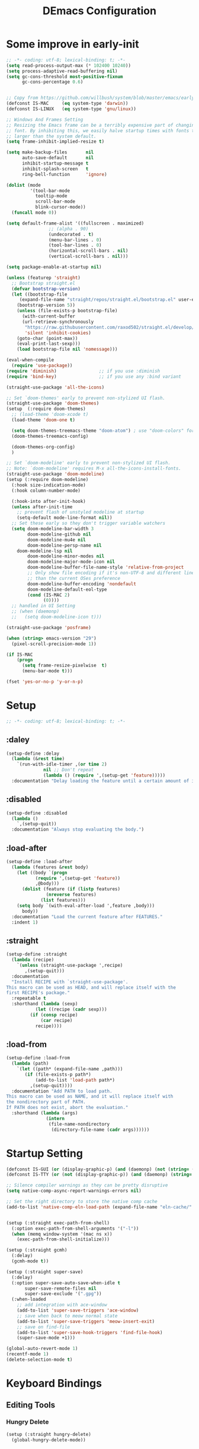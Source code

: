 #+TITLE: DEmacs Configuration
#+PROPERTY: header-args:emacs-lisp :tangle ~/.emacs.d/init.el :mkdirp yes

* Some improve in early-init
#+begin_src emacs-lisp :tangle ~/.emacs.d/early-init.el
;; -*- coding: utf-8; lexical-binding: t; -*-
(setq read-process-output-max (* 102400 10240))
(setq process-adaptive-read-buffering nil)
(setq gc-cons-threshold most-positive-fixnum
      gc-cons-percentage 0.6)


;; Copy from https://github.com/willbush/system/blob/master/emacs/early-init.el
(defconst IS-MAC     (eq system-type 'darwin))
(defconst IS-LINUX   (eq system-type 'gnu/linux))

;; Windows And Frames Setting
;; Resizing the Emacs frame can be a terribly expensive part of changing the
;; font. By inhibiting this, we easily halve startup times with fonts that are
;; larger than the system default.
(setq frame-inhibit-implied-resize t)

(setq make-backup-files       nil
      auto-save-default       nil
      inhibit-startup-message t
      inhibit-splash-screen   t
      ring-bell-function      'ignore)

(dolist (mode
         '(tool-bar-mode
           tooltip-mode
           scroll-bar-mode
           blink-cursor-mode))
  (funcall mode 0))

(setq default-frame-alist '((fullscreen . maximized)
			    ;; (alpha . 90)
			    (undecorated . t)
			    (menu-bar-lines . 0)
			    (tool-bar-lines . 0)
			    (horizontal-scroll-bars . nil)
			    (vertical-scroll-bars . nil)))

(setq package-enable-at-startup nil)

(unless (featurep 'straight)
  ;; Bootstrap straight.el
  (defvar bootstrap-version)
  (let ((bootstrap-file
	 (expand-file-name "straight/repos/straight.el/bootstrap.el" user-emacs-directory))
	(bootstrap-version 5))
    (unless (file-exists-p bootstrap-file)
      (with-current-buffer
	  (url-retrieve-synchronously
	   "https://raw.githubusercontent.com/raxod502/straight.el/develop/install.el"
	   'silent 'inhibit-cookies)
	(goto-char (point-max))
	(eval-print-last-sexp)))
    (load bootstrap-file nil 'nomessage)))

(eval-when-compile
  (require 'use-package))
(require 'diminish)                ;; if you use :diminish
(require 'bind-key)                ;; if you use any :bind variant

(straight-use-package 'all-the-icons)

;; Set `doom-themes' early to prevent non-stylized UI flash.
(straight-use-package 'doom-themes)
(setup  (:require doom-themes)
  ;; (load-theme 'doom-xcode t)
  (load-theme 'doom-one t)

  (setq doom-themes-treemacs-theme "doom-atom") ; use "doom-colors" for less minimal icon theme
  (doom-themes-treemacs-config)

  (doom-themes-org-config)
  )

;; Set `doom-modeline' early to prevent non-stylized UI flash.
;; Note: `doom-modeline' requires M-x all-the-icons-install-fonts.
(straight-use-package 'doom-modeline)
(setup (:require doom-modeline)
  (:hook size-indication-mode)
  (:hook column-number-mode)

  (:hook-into after-init-hook)
  (unless after-init-time
    ;; prevent flash of unstyled modeline at startup
    (setq-default mode-line-format nil))
  ;; Set these early so they don't trigger variable watchers
  (setq doom-modeline-bar-width 3
        doom-modeline-github nil
        doom-modeline-mu4e nil
        doom-modeline-persp-name nil
	doom-modeline-lsp nil
        doom-modeline-minor-modes nil
        doom-modeline-major-mode-icon nil
        doom-modeline-buffer-file-name-style 'relative-from-project
        ;; Only show file encoding if it's non-UTF-8 and different line endings
        ;; than the current OSes preference
        doom-modeline-buffer-encoding 'nondefault
        doom-modeline-default-eol-type
        (cond (IS-MAC 2)
              (0))))
  ;; handled in UI Setting
  ;; (when (daemonp)
  ;;   (setq doom-modeline-icon t)))

(straight-use-package 'posframe)

(when (string> emacs-version "29")
  (pixel-scroll-precision-mode 1))

(if IS-MAC
    (progn
      (setq frame-resize-pixelwise  t)
      (menu-bar-mode t)))

(fset 'yes-or-no-p 'y-or-n-p)

#+end_src
* Setup
#+begin_src emacs-lisp
;; -*- coding: utf-8; lexical-binding: t; -*-
#+end_src
** :daley
#+begin_src emacs-lisp
(setup-define :delay
  (lambda (&rest time)
    `(run-with-idle-timer ,(or time 2)
			  nil ;; Don't repeat
			  (lambda () (require ',(setup-get 'feature)))))
  :documentation "Delay loading the feature until a certain amount of idle time has passed.")  
#+end_src

** :disabled
#+begin_src emacs-lisp
(setup-define :disabled
  (lambda ()
    `,(setup-quit))
  :documentation "Always stop evaluating the body.")
#+end_src

** :load-after
#+begin_src emacs-lisp
(setup-define :load-after
  (lambda (features &rest body)
    (let ((body `(progn
		   (require ',(setup-get 'feature))
		   ,@body)))
      (dolist (feature (if (listp features)
			   (nreverse features)
			 (list features)))
	(setq body `(with-eval-after-load ',feature ,body)))
      body))
  :documentation "Load the current feature after FEATURES."
  :indent 1)
#+end_src

** :straight
#+begin_src emacs-lisp
(setup-define :straight
  (lambda (recipe)
    `(unless (straight-use-package ',recipe)
       ,(setup-quit)))
  :documentation
  "Install RECIPE with `straight-use-package'.
This macro can be used as HEAD, and will replace itself with the
first RECIPE's package."
  :repeatable t
  :shorthand (lambda (sexp)
	       (let ((recipe (cadr sexp)))
		 (if (consp recipe)
		     (car recipe)
		   recipe))))
#+end_src

** :load-from
#+begin_src emacs-lisp
(setup-define :load-from
  (lambda (path)
    `(let ((path* (expand-file-name ,path)))
       (if (file-exists-p path*)
           (add-to-list 'load-path path*)
         ,(setup-quit))))
  :documentation "Add PATH to load path.
This macro can be used as NAME, and it will replace itself with
the nondirectory part of PATH.
If PATH does not exist, abort the evaluation."
  :shorthand (lambda (args)
               (intern
                (file-name-nondirectory
                 (directory-file-name (cadr args))))))
#+end_src
* Startup Setting 
#+begin_src emacs-lisp
(defconst IS-GUI (or (display-graphic-p) (and (daemonp) (not (string= (daemonp) "tty")))))
(defconst IS-TTY (or (not (display-graphic-p)) (and (daemonp) (string= (daemonp) "tty"))))

;; Silence compiler warnings as they can be pretty disruptive
(setq native-comp-async-report-warnings-errors nil)

;; Set the right directory to store the native comp cache
(add-to-list 'native-comp-eln-load-path (expand-file-name "eln-cache/" user-emacs-directory))


(setup (:straight exec-path-from-shell)
  (:option exec-path-from-shell-arguments '("-l"))
  (when (memq window-system '(mac ns x))
    (exec-path-from-shell-initialize)))

(setup (:straight gcmh)
  (:delay)
  (gcmh-mode t))

(setup (:straight super-save)
  (:delay)
  (:option super-save-auto-save-when-idle t
	   super-save-remote-files nil
	   super-save-exclude '(".gpg"))
  (:when-loaded
    ;; add integration with ace-window
    (add-to-list 'super-save-triggers 'ace-window)
    ;; save when back to meow normal state
    (add-to-list 'super-save-triggers 'meow-insert-exit)
    ;; save on find-file
    (add-to-list 'super-save-hook-triggers 'find-file-hook)
    (super-save-mode +1)))

(global-auto-revert-mode 1)
(recentf-mode 1)
(delete-selection-mode t)
#+end_src
* Keyboard Bindings
** Editing Tools
*** Hungry Delete
#+begin_src emacs-lisp
(setup (:straight hungry-delete)
  (global-hungry-delete-mode))
#+end_src
*** Undo
#+begin_src emacs-lisp
(setup (:straight undo-fu))
(setup (:straight undo-fu-session)
  (global-undo-fu-session-mode))

(setup (:straight vundo))
#+end_src
*** Avy
#+begin_src emacs-lisp
(setup (:straight avy)
  (:option  avy-timeout-seconds 0.3))
#+end_src
*** Evil-nerd-commenter
#+begin_src emacs-lisp
(setup (:straight evil-nerd-commenter)
  (:global "M-;" evilnc-comment-or-uncomment-lines))
#+end_src
*** Spelling Checking
#+begin_src emacs-lisp
(setq flyspell-issue-message-flag nil)
(setq ispell-program-name "hunspell")
;; reset the hunspell so it STOPS querying locale!
;; "en_US" is the key to lookup in `ispell-local-dictionary-alist`
(setq ispell-local-dictionary "en_US")
;; two dictionaries "en_US" and "zh_CN" are used. Feel free to remove "zh_CN"
;; If `ispell-local-dictionary-alist' is nil, `ispell-local-dictionary' is passed
;; to hunpsell cli program as dictionary.
(setq ispell-local-dictionary-alist
      '(("en_US" "[[:alpha:]]" "[^[:alpha:]]" "[']" nil ("-d" "en_US" "zh_CN") nil utf-8)))
;; new variable `ispell-hunspell-dictionary-alist' is defined in Emacs
;; If it's nil, Emacs tries to automatically set up the dictionaries.
(when (boundp 'ispell-hunspell-dictionary-alist)
  (setq ispell-hunspell-dictionary-alist ispell-local-dictionary-alist))

(setup (:straight wucuo))
#+end_src
*** Symbol pairs (embrace.el)
#+begin_src emacs-lisp
(setup (:straight '(embrace :type git :host github :repo "cute-jumper/embrace.el"
			    :fork (:host github :repo "alexluigit/embrace.el")))
  (:option embrace-default-pairs
	   '((?r . ("(" . ")"))
             (?R . ("( " . " )"))
             (?c . ("{" . "}"))
             (?C . ("{ " . " }"))
             (?\[ . ("[" . "]"))
             (?\] . ("[ " . " ]"))
             (?a . ("<" . ">"))
             (?A . ("< " . " >"))
             (?s . ("\"" . "\""))
             (?\' . ("\'" . "\'"))
             (?` . ("`" . "`")))))
#+end_src
** ESC Cancels All
#+begin_src emacs-lisp
(global-set-key (kbd "<escape>") 'keyboard-escape-quit)
#+end_src
** Meow 
#+begin_src emacs-lisp
(setup (:straight meow)
  (require 'meow)
  (defun meow-setup ()
    (meow-motion-overwrite-define-key
     '("j" . meow-next)
     '("k" . meow-prev)
     '("<escape>" . ignore))
    (meow-leader-define-key
     ;; SPC j/k will run the original command in MOTION state.
     '("j" . "H-j")
     '("k" . "H-k")
     '("0" . delete-window)
     '("1" . delete-other-windows)
     '("2" . split-window-below)
     '("3" . split-window-right)
     '("a" . org-agenda)
     '("b" . switch-to-buffer)
     '("f" . find-file)
     '("h" . embrace-commander)
     '("q" . quickrun)
     '("?" . describe-keymap)
     '(";" . evilnc-comment-or-uncomment-lines)
     '("/" . embrace-commander)
     '("," . beginning-of-buffer)
     '("." . end-of-buffer))
    (meow-normal-define-key
     '("0" . meow-expand-0)
     '("9" . meow-expand-9)
     '("8" . meow-expand-8)
     '("7" . meow-expand-7)
     '("6" . meow-expand-6)
     '("5" . meow-expand-5)
     '("4" . meow-expand-4)
     '("3" . meow-expand-3)
     '("2" . meow-expand-2)
     '("1" . meow-expand-1)
     '("-" . negative-argument)
     '(";" . meow-reverse)
     '("," . meow-inner-of-thing)
     '("." . meow-bounds-of-thing)
     '("[" . meow-beginning-of-thing)
     '("]" . meow-end-of-thing)
     '("a" . meow-append)
     '("A" . meow-open-below)
     '("b" . meow-back-word)
     '("B" . meow-back-symbol)
     '("c" . meow-change)
     '("d" . meow-delete)
     '("D" . meow-backward-delete)
     '("e" . meow-next-word)
     '("E" . meow-next-symbol)
     '("f" . meow-find)
     '("g" . meow-cancel-selection)
     '("G" . meow-grab)
     '("h" . meow-left)
     '("H" . meow-left-expand)
     '("i" . meow-insert)
     '("I" . meow-open-above)
     '("j" . meow-next)
     '("J" . meow-next-expand)
     '("k" . meow-prev)
     '("K" . meow-prev-expand)
     '("l" . meow-right)
     '("L" . meow-right-expand)
     '("m" . meow-join)
     '("n" . meow-search)
     '("o" . meow-block)
     '("O" . meow-to-block)
     '("p" . meow-yank)
     '("q" . meow-quit)
     '("Q" . meow-goto-line)
     '("r" . meow-replace)
     '("R" . meow-swap-grab)
     '("s" . meow-kill)
     '("t" . avy-goto-char-timer)
     '("T" . avy-resume)
     '("u" . meow-undo)
     '("U" . meow-undo-in-selection)
     '("v" . meow-visit)
     '("w" . meow-mark-word)
     '("W" . meow-mark-symbol)
     '("x" . meow-line)
     '("X" . meow-goto-line)
     '("y" . meow-save)
     '("Y" . meow-sync-grab)
     '("z" . meow-pop-selection)
     '("'" . repeat)
     '("<escape>" . ignore)))

  (:option meow-use-clipboard t)
  (meow-setup)
  (meow-setup-indicator)
  (meow-global-mode 1)

  ;; Use jk to escape from insert state to normal state
  (defvar meow-two-char-escape-sequence "jk")
  (defvar meow-two-char-escape-delay 0.5)
  (defun meow--two-char-exit-insert-state (s)
    "Exit meow insert state when pressing consecutive two keys.

S is string of the two-key sequence."
    (when (meow-insert-mode-p)
      (let ((modified (buffer-modified-p))
            (undo-list buffer-undo-list))
	(insert (elt s 0))
	(let* ((second-char (elt s 1))
               (event
		(if defining-kbd-macro
                    (read-event nil nil)
		  (read-event nil nil meow-two-char-escape-delay))))
          (when event
            (if (and (characterp event) (= event second-char))
		(progn
                  (backward-delete-char 1)
                  (set-buffer-modified-p modified)
                  (setq buffer-undo-list undo-list)
                  (meow-insert-exit))
              (push event unread-command-events)))))))
  (defun meow-two-char-exit-insert-state ()
    "Exit meow insert state when pressing consecutive two keys."
    (interactive)
    (meow--two-char-exit-insert-state meow-two-char-escape-sequence))
  (define-key meow-insert-state-keymap (substring meow-two-char-escape-sequence 0 1)
    #'meow-two-char-exit-insert-state))
#+end_src
** which-key
#+begin_src emacs-lisp
(setup (:straight which-key)
  (:option which-key-idle-delay 0.3)
  (which-key-mode))

#+end_src
* Workspace
#+begin_src emacs-lisp
(setup (:straight perspective)
  (:option persp-initial-frame-name "Main"
	   persp-state-default-file (concat user-emacs-directory ".emacs.desktop"))
  (setq persp-mode-prefix-key (kbd "C-x p"))

  (add-hook 'kill-emacs-hook #'persp-state-save)
  ;; Running `persp-mode' multiple times resets the perspective list...
  (unless (equal persp-mode t)
    (persp-mode)))
;; Windows/buffers sets shared among frames + save/load.
;; (setup (:straight persp-mode)
;;   (:option persp-keymap-prefix (kbd "C-x p")
;; 	   persp-nil-name "Main"
;; 	   persp-set-last-persp-for-new-frames nil
;; 	   persp-auto-resume-time -1.0
;; 	   persp-kill-foreign-buffer-behaviour 'kill

;; 	   persp-autokill-buffer-on-remove 'kill-weak)
  
;;   (add-hook 'window-setup-hook #'(lambda () (persp-mode 1)))

;;   ;; Eshell integration
;;   (persp-def-buffer-save/load
;;    :mode 'eshell-mode :tag-symbol 'def-eshell-buffer
;;    :save-vars '(major-mode default-directory))

;;   ;; Shell integration
;;   (persp-def-buffer-save/load
;;    :mode 'shell-mode :tag-symbol 'def-shell-buffer
;;    :mode-restore-function (lambda (_) (shell))
;;    :save-vars '(major-mode default-directory)))

;; (setup (:straight workgroups2)
;;   (:delay)
;;   (:option wg-prefix-key (kbd "C-c z")
;; 	   wg-session-file "~/.emacs.d/.emacs_workgroups"
;; 	   workgroups-mode 1))
#+end_src

* UI Setting
** Fonts
#+begin_src emacs-lisp
;; Set default font
(defun dw/set-fonts()
  (interactive)
  (set-face-attribute 'default nil
		      :font "Maple Mono NF"
		      ;; :font "Operator Mono SSm Lig"
		      :weight 'regular
		      :height 140)

  ;; Set the fixed pitch face
  ;; (set-face-attribute 'fixed-pitch nil
  ;; 		    :font "Operator Mono SSm Lig"
  ;; 		    :weight 'light
  ;; 		    :height 140)
  
  ;; Set the variable pitch face
  ;; (set-face-attribute 'variable-pitch nil
  ;; 		    :font "Operator Mono SSm Lig"
  ;; 		    :height 140
  ;; 		    :weight 'light)
  )


(dw/set-fonts)
 (when (daemonp)
    (dw/set-fonts))


(setup (:straight '(ligature :host github :repo "mickeynp/ligature.el"))
  ;; Enable the "www" ligature in every possible major mode
  (ligature-set-ligatures 't '("www"))
  ;; Enable traditional ligature support in eww-mode, if the
  ;; `variable-pitch' face supports it
  (ligature-set-ligatures 'eww-mode '("ff" "fi" "ffi"))
  ;; Enable all Cascadia Code ligatures in programming modes
  (ligature-set-ligatures 'prog-mode '("|||>" "<|||" "<==>" "<!--" "####" "~~>" "***" "||=" "||>"
				       ":::" "::=" "=:=" "===" "==>" "=!=" "=>>" "=<<" "=/=" "!=="
				       "!!." ">=>" ">>=" ">>>" ">>-" ">->" "->>" "-->" "---" "-<<"
				       "<~~" "<~>" "<*>" "<||" "<|>" "<$>" "<==" "<=>" "<=<" "<->"
				       "<--" "<-<" "<<=" "<<-" "<<<" "<+>" "</>" "###" "#_(" "..<"
				       "..." "+++" "/==" "///" "_|_" "www" "&&" "^=" "~~" "~@" "~="
				       "~>" "~-" "**" "*>" "*/" "||" "|}" "|]" "|=" "|>" "|-" "{|"
				       "[|" "]#" "::" ":=" ":>" ":<" "$>" "==" "=>" "!=" "!!" ">:"
				       ">=" ">>" ">-" "-~" "-|" "->" "--" "-<" "<~" "<*" "<|" "<:"
				       "<$" "<=" "<>" "<-" "<<" "<+" "</" "#{" "#[" "#:" "#=" "#!"
				       "##" "#(" "#?" "#_" "%%" ".=" ".-" ".." ".?" "+>" "++" "?:"
				       "?=" "?." "??" ";;" "/*" "/=" "/>" "//" "__" "~~" "(*" "*)"
				       "\\\\" "://"))
  ;; Enables ligature checks globally in all buffers. You can also do it
  ;; per mode with `ligature-mode'.
  (global-ligature-mode t))

(setup (:straight unicode-fonts)
  (unicode-fonts-setup))
#+end_src

** Line Numbers
#+begin_src emacs-lisp
;; Enable liner number
(setq display-line-numbers-type 'relative)
(global-display-line-numbers-mode t)

;; Disable line numbers for some modes
(dolist (mode '(org-mode-hook
		term-mode-hook
		vterm-mode-hook
		shell-mode-hook
		eshell-mode-hook
		xwidget-webkit-mode-hook
		doc-view-mode-hook))
  (add-hook mode (lambda () (display-line-numbers-mode 0))))

#+end_src

** COMMENT Nyan
#+begin_src emacs-lisp
(if IS-GUI
    (setup (:straight nyan-mode)
      (:delay)
      (:option nyan-mode nil
	       nyan-animate-nyancat t
	       nyan-wavy-trail t)))
#+end_src

** Highlight TODOs
#+begin_src emacs-lisp
(setup (:straight hl-todo)
  (:hook-into org-mode)
  (:option hl-todo-keyword-faces
	   '(("TODO"   . "#FF0000")
	     ("FIXME"  . "#FF0000")
	     ("DEBUG"  . "#A020F0")
	     ("NEXT" . "#FF4500")
	     ("TBA" . "#61d290")
	     ("UNCHECK"   . "#1E90FF")))
  (global-hl-todo-mode))

#+end_src

** COMMENT Highligh numbers
#+begin_src emacs-lisp
(setup (:straight highlight-numbers)
  (dolist (hook dw/prog-mode-hook)
    (add-hook hook 'highlight-numbers-mode)))
#+end_src

** Highlight the diff
#+begin_src emacs-lisp
(setup (:straight diff-hl)
  (global-diff-hl-mode))
#+end_src

** Tree-Sitter
#+begin_src emacs-lisp
;; (straight-use-package 'tree-sitter)
;; (straight-use-package 'tree-sitter-langs)

;; (setup tree-sitter
;;   (:delay)
;;   (require 'tree-sitter)
;;   (require 'tree-sitter-langs)
  
;;   (add-hook 'c-mode-hook #'tree-sitter-hl-mode)
;;   (add-hook 'python-mode-hook #'tree-sitter-hl-mode)
;;   (add-hook 'js2-mode-hook #'tree-sitter-hl-mode)
;;   (add-hook 'typescritpt-mode-hook #'tree-sitter-hl-mode)

;;   (global-tree-sitter-mode))
#+end_src

** UI Setting
#+begin_src emacs-lisp
(if (daemonp)
    (add-hook 'after-make-frame-functions
              (lambda (frame)
                (setq doom-modeline-icon t)
                (with-selected-frame frame
                  (dw/set-fonts))))
  (if (display-graphic-p)
      (dw/set-fonts)))
#+end_src
* Auto-Tangle Org File
Tangle (form a new file) on save
#+begin_src emacs-lisp
;; Since we don't want to disable org-confirm-babel-evaluate all
;; of the time, do it around the after-save-hook
(defun dw/org-babel-tangle-dont-ask ()
  ;; Dynamic scoping to the rescue
  (let ((org-confirm-babel-evaluate nil))
    (org-babel-tangle)))

(add-hook 'org-mode-hook (lambda () (add-hook 'after-save-hook #'dw/org-babel-tangle-dont-ask
					      'run-at-end 'only-in-org-mode)))
#+end_src
* Window Management
** Ace Window
Use =C-x o= to active =ace-window= to swap the windows (less than two windows), or using following arguments (more than two):
- =x= - delete window
- =m= - swap windows
- =M= - move window
- =c= - copy window
- =j= - select buffer
- =n= - select the previous window
- =u= - select buffer in the other window
- =c= - split window fairly, either vertically or horizontally
- =v= - split window vertically
- =b= - split window horizontally
- =o= - maximize current window
- =?= - show these command bindings
  #+begin_src emacs-lisp
  (setup (:straight ace-window)
    (:global "C-x o" ace-window)
    (:option aw-keys '(?a ?s ?d ?f ?g ?h ?j ?k ?l)))
  #+end_src
** Window History with winner-mode
#+begin_src emacs-lisp
(setup winner
  (winner-mode))
#+end_src
** Popper
#+begin_src emacs-lisp
(setup (:straight popper)
  (:also-load popper-echo)
  (:option popper-reference-buffers
	   '("\\*Messages\\*"
	     "Output\\*$"
	     "\\*Async Shell Command\\*"
	     help-mode
	     compilation-mode
	     ;; "^\\*eshell.*\\*$" eshell-mode ;eshell as a popup
	     "^\\*shell.*\\*$"  shell-mode  ;shell as a popup
	     "^\\*term.*\\*$"   term-mode   ;term as a popup
	     "^\\*vterm.*\\*$"  vterm-mode  ;vterm as a popup
	     ))
  (:global "C-`" popper-toggle-latest
	   "M-`" popper-cycle
	   "C-M-`" popper-toggle-type)
  (popper-mode +1)
  (popper-echo-mode +1))
#+end_src
* File Management
** Dired
#+begin_src emacs-lisp
(setup dired
  (:also-load dired-x)
  (:option dired-listing-switches "-g --almost-all --human-readable --time-style=long-iso --group-directories-first --no-group"
	   dired-dwim-target t
	   dired-hide-details-hide-symlink-targets nil
	   dired-mouse-drag-files t                   ; added in Emacs 29
	   mouse-drag-and-drop-region-cross-program t ; added in Emacs 29
	   dired-kill-when-opening-new-dired-buffer t ; added in Emacs 28 dired-recursive-copies 'always)
	   dired-recursive-deletes 'always
	   delete-by-moving-to-trash t)
  (with-eval-after-load 'dired-x
    (setq dired-omit-files (concat dired-omit-files "\\|^\\..*$"))))

(setup (:straight dired-hide-dotfiles)
  (:hook-into dired-mode)
  (:with-map dired-mode-map
    (:bind "." dired-hide-dotfiles-mode)))
#+end_src
** Dirvish
#+begin_src emacs-lisp
(setup (:straight dirvish)
  (dirvish-override-dired-mode))
#+end_src
* Org Mode
** Config Basic Org mode
#+begin_src emacs-lisp
(defun dw/org-mode-setup ()
  (org-indent-mode)
  (visual-line-mode 1))

(setup (:straight org)
  (:hook dw/org-mode-setup)		
  (setq org-html-head-include-default-style nil
	;; org-ellipsis " ▾"
	org-adapt-indentation t
	org-hide-emphasis-markers t
	org-src-fontify-natively t
	org-src-tab-acts-natively t
	org-edit-src-content-indentation 0
	org-hide-block-startup nil
	org-src-preserve-indentation nil
	org-startup-folded 'content
	org-cycle-separator-lines 2)

  (setq org-html-htmlize-output-type nil)

  ;; config for images in org
  (auto-image-file-mode t)
  (setq org-image-actual-width nil)
  ;; default image width
  (setq org-image-actual-width '(300))

  (setq org-export-with-sub-superscripts nil)
  )
#+end_src
** Apperance of Org   
*** Fonts and Bullets
#+begin_src emacs-lisp
;; change bullets for headings
(setup (:straight org-superstar)
  (:load-after org)
  (:hook-into org-mode)
  (:option org-superstar-remove-leading-stars t
	   org-superstar-headline-bullets-list '("◉" "○" "●" "○" "●" "○" "●")))

;; (setup org-faces
;;   ;; Make sure org-indent face is available
;;   (:also-load org-indent)
;;   (:when-loaded
;;     ;; Increase the size of various headings
;;     (set-face-attribute 'org-document-title nil :font "SF Pro" :weight 'bold :height 1.3)

;;     (dolist (face '((org-level-1 . 1.15)
;;                     (org-level-2 . 1.1)
;;                     (org-level-3 . 1.05)
;;                     (org-level-4 . 1.0)
;;                     (org-level-5 . 1.0)
;;                     (org-level-6 . 1.0)
;;                     (org-level-7 . 1.0)
;;                     (org-level-8 . 1.0)))
;;       (set-face-attribute (car face) nil :font "SF Pro" :weight 'medium :height (cdr face)))

;;     ;; Ensure that anything that should be fixed-pitch in Org files appears that way
;;     (set-face-attribute 'org-block nil :foreground nil :inherit 'fixed-pitch)
;;     (set-face-attribute 'org-table nil  :inherit 'fixed-pitch)
;;     (set-face-attribute 'org-formula nil  :inherit 'fixed-pitch)
;;     (set-face-attribute 'org-code nil   :inherit '(shadow fixed-pitch))
;;     (set-face-attribute 'org-indent nil :inherit '(org-hide fixed-pitch))
;;     (set-face-attribute 'org-verbatim nil :inherit '(shadow fixed-pitch))
;;     (set-face-attribute 'org-special-keyword nil :inherit '(font-lock-comment-face fixed-pitch))
;;     (set-face-attribute 'org-meta-line nil :inherit '(font-lock-comment-face fixed-pitch))
;;     (set-face-attribute 'org-checkbox nil :inherit 'fixed-pitch)

;;     ;; Get rid of the background on column views
;;     (set-face-attribute 'org-column nil :background nil)
;;     (set-face-attribute 'org-column-title nil :background nil)))
#+end_src
*** Set Margins for Modes
#+begin_src emacs-lisp
(setup (:straight visual-fill-column)
  (:hook-into org-mode)
  (:option visual-fill-column-width 120
	   visual-fill-column-center-text t))
#+end_src
*** Properly Align Tables
#+begin_src emacs-lisp
(setup (:straight valign)
  (:hook-into org-mode))
#+end_src
*** Auto-show Markup Symbols
#+begin_src emacs-lisp
(setup (:straight org-appear)
  (:hook-into org-mode))
#+end_src
** Org Export
#+begin_src emacs-lisp
(with-eval-after-load "org-export-dispatch"
  ;; Edited from http://emacs.stackexchange.com/a/9838
  (defun dw/org-html-wrap-blocks-in-code (src backend info)
    "Wrap a source block in <pre><code class=\"lang\">.</code></pre>"
    (when (org-export-derived-backend-p backend 'html)
      (replace-regexp-in-string
       "\\(</pre>\\)" "</code>\n\\1"
       (replace-regexp-in-string "<pre class=\"src src-\\([^\"]*?\\)\">"
				 "<pre>\n<code class=\"\\1\">" src))))

  (require 'ox-html)

  (add-to-list 'org-export-filter-src-block-functions
	       'dw/org-html-wrap-blocks-in-code)
  )
#+end_src
** Org Babel
*** Load Org Babel
#+begin_src emacs-lisp
(with-eval-after-load "ob"
  (straight-use-package '(ob-racket
			  :type git :host github :repo "hasu/emacs-ob-racket"
			  :files ("*.el" "*.rkt")))
  (org-babel-do-load-languages
   'org-babel-load-languages
   '((emacs-lisp . t)
     (C . t)
     (shell . t)
     (python . t)
     (racket . t)
     ))

  (setq org-confirm-babel-evaluate nil))
#+end_src
*** Src Block Templates
#+begin_src emacs-lisp
;; This is needed as of Org 9.2
(setup (:require org-tempo)
  (:when-loaded
    (add-to-list 'org-structure-template-alist '("sh" . "src sh"))
    (add-to-list 'org-structure-template-alist '("el" . "src emacs-lisp"))
    (add-to-list 'org-structure-template-alist '("li" . "src lisp"))
    (add-to-list 'org-structure-template-alist '("cc" . "src C"))
    (add-to-list 'org-structure-template-alist '("cpp" . "src cpp"))
    (add-to-list 'org-structure-template-alist '("sc" . "src scheme"))
    (add-to-list 'org-structure-template-alist '("js" . "src js"))
    (add-to-list 'org-structure-template-alist '("ts" . "src typescript"))
    (add-to-list 'org-structure-template-alist '("py" . "src python :results output :exports both"))
    (add-to-list 'org-structure-template-alist '("r" . "src R"))
    (add-to-list 'org-structure-template-alist '("rkt" . "src racket"))
    (add-to-list 'org-structure-template-alist '("hs" . "src haskell"))
    (add-to-list 'org-structure-template-alist '("yaml" . "src yaml"))
    (add-to-list 'org-structure-template-alist '("json" . "src json"))
    (add-to-list 'org-structure-template-alist '("sql" . "src sql-mode"))))
#+end_src
** Org Agenda
#+begin_src emacs-lisp
(with-eval-after-load "org-agenda"

  (if IS-MAC
      (setq org-agenda-files '("~/Documents/Org/Planner")))


  ;; Custom TODO states and Agendas
  (setq org-todo-keywords
	'((sequence "TODO(t)" "NEXT(n)" "TBA(b)" "|" "DONE(d!)")))

  (setq org-tag-alist
	'((:startgroup)
	  ;; Put mutually exclusive tags here
	  (:endgroup)
	  ("review" . ?r)
	  ("assignment" . ?a)
	  ("lab" . ?l)
	  ("test" . ?t)
	  ("quiz" . ?q)
	  ("pratice" . ?p)
	  ("emacs" . ?e)
	  ("note" . ?n)
	  ("idea" . ?i)))


  (setup (:straight org-super-agenda)
    (:hook-into org-agenda-mode)
    (:option org-agenda-skip-scheduled-if-done t
	     org-agenda-skip-deadline-if-done t
	     org-agenda-include-deadlines t
	     org-agenda-include-diary t
	     org-agenda-block-separator nil
	     org-agenda-compact-blocks t
	     org-log-done 'time
	     org-log-into-drawer t
	     org-agenda-start-with-log-mode t)

    (setq org-agenda-custom-commands
	  '(("d" "Dashboard"
	     ((agenda "" ((org-agenda-span 'day)

			  (org-super-agenda-groups
			   '((:name "Today"
				    :time-grid t
				    :date today
				    :scheduled today
				    :order 1)
			     (:name "Due Soon"
				    :deadline future
				    :order 2)
			     (:discard (:anything t))))))
	      (alltodo "" ((org-agenda-overriding-header "")
			   (org-super-agenda-groups
			    '((:name "Overdue"
				     :deadline past
				     :order 1)
			      (:name "Assignments"
				     :tag "assignment"
				     :order 2)
			      (:name "Labs"
				     :tag "lab"
				     :order 3)
			      (:name "Quizs"
				     :tag "quiz"
				     :order 4)
			      (:name "Tests/Exam"
				     :tag "test"
				     :order  5)
			      (:name "Projects"
				     :tag "Project"
				     :order 14)
			      (:name "Emacs"
				     :tag "Emacs"
				     :order 13)
			      (:discard (:anything t)))))))))))

  ;; Refiling
  (setq org-refile-targets
	'(("~/Documents/Org/Planner/Archive.org" :maxlevel . 1)))

  ;; Save Org buffers after refiling!
  (advice-add 'org-refile :after 'org-save-all-org-buffers)

  ;; Capture Templates
  (defun dw/read-file-as-string (path)
    (with-temp-buffer
      (insert-file-contents path)
      (buffer-string)))

  (setq org-capture-templates
	`(("t" "Tasks / Projects")
	  ("tt" "Task" entry (file+olp "~/Documents/Org/Planner/Tasks.org" "Inbox")
	   "* TODO %?\n  %U\n  %a\n  %i" :empty-lines 1))))
#+end_src
** Org Roam
#+begin_src emacs-lisp
(setup (:straight org-roam)

  (:option org-roam-directory "~/Documents/Org/Notes"
	   org-roam-database-connecter 'splite-builtin
	   org-roam-completion-everywhere t
	   org-roam-completion-system 'default)
  (:when-loaded
    (org-roam-db-autosync-mode))

  (:global "C-c o l" org-roam-buffer-toggle
	   "C-c o f" org-roam-node-find
	   "C-c o c" org-roam-dailies-capture-today
	   "C-c o g" org-roam-graph)
  (:bind "C-c o i" org-roam-node-insert
	 "C-c o I" org-roam-insert-immediate))

(setup (:straight org-roam-ui)
  (:option org-roam-ui-sync-theme t
	   org-roam-ui-follow t
	   org-roam-ui-update-on-save t
	   org-roam-ui-open-on-start t))
#+end_src
* Completion System
** Vertico Marginalia Consult Orderless Embark
#+Begin_src emacs-lisp
(setup (:straight vertico marginalia consult consult-dir orderless embark embark-consult savehist)
  ;; Vertico
  (:option vertico-cycle t
           vertico-mode t)

  ;; Marginalia
  (:option marginalia-annotators '(marginalia-annotators-heavy
				   marginalia-annotators-light
				   nil)
	   marginalia-mode t)
  
  (:bind-into minibuffer-local-map
    "M-A" marginalia-cycle)
  
  ;; Consult
  (:global [remap switch-to-buffer] #'consult-buffer
           [remap goto-line] #'consult-goto-line
           [remap imenu] #'consult-imenu
           [remap project-switch-to-buffer] #'consult-project-buffer
           "M-s g" (if (executable-find "rg")
                       #'consult-ripgrep
                     #'consult-grep)
           "M-s d" consult-find
           "M-s l" consult-line
           "M-s m" consult-mark
           "M-s o" consult-outline
           "M-s f" consult-flymake)
  (:with-map minibuffer-local-map
    (:bind "C-r" consult-history))
  (:option xref-show-xrefs-function #'consult-xref
           xref-show-definitions-function #'consult-xref)

  ;; Consult-dir
  (:global "C-x C-d" consult-dir)
  (:with-map vertico-map
    (:bind "C-x C-d" consult-dir
	   "C-x C-j" consult-dir-jump-file))
  (:option consult-dir-project-list-function nil)

  
  ;; Orderless
  (:option completion-styles  '(orderless basic flex)
	   completion-category-defaults nil
	   completion-category-overrides '((file (styles . (partial-completion)))))

  ;; Savehist
  (:option history-length 25)

  ;; Embark
  (:global "C-." embark-act)
  (:with-map minibuffer-local-map
    (:bind "C-." embark-act
	   "C-," embark-become))

  ;; Embark-consult
  (add-hook #'embark-collect-mode-hook 'consult-preview-at-point-mode))
#+end_src
** Yasnippets
#+begin_src emacs-lisp
(setup (:straight yasnippet)
  (:delay)
  (require 'yasnippet)
  (:option yas-snippet-dirs '("~/.dotfiles/Emacs/snippets"))
  (yas-reload-all)
  (add-hook 'prog-mode-hook #'yas-minor-mode))
;; (add-hook 'org-mode-hook #'yas-minor-mode))
#+end_src

** Citre
#+begin_src emacs-lisp
(setup (:straight citre)
  (:also-load citre-config)
  (:global "C-x c j" citre-jump
	   "C-x c J" citre-jump-back
	   "C-x c p" citre-ace-peek
	   "C-x c u" citre-update-this-tags-file)

  (defun dw/get-project-root ()
    (when (fboundp 'projectile-project-root)
      (projectile-project-root)))

  (:option citre-readtags-program "/etc/profiles/per-user/dez/bin/readtags"
	   citre-ctags-program "/etc/profiles/per-user/dez/bin/ctags"
	   citre-project-root-function #'dw/get-project-root
	   ;; Set this if you want to always use one location to create a tags file.
	   citre-default-create-tags-file-location 'global-cache

	   citre-use-project-root-when-creating-tags t
	   citre-prompt-language-for-ctags-command t
	   citre-auto-enable-citre-mode-modes '(prog-mode)))
#+end_src

** Corfu
#+begin_src emacs-lisp
(setup (:straight corfu cape kind-icon tempel)

  ;; corfu
  (:also-load dabbrev)
  (:load-from (expand-file-name "straight/build/corfu/extensions" user-emacs-directory))
  (:require corfu-history corfu-info corfu-popupinfo corfu-echo)
  (:option
   corfu-cycle t                ;; Enable cycling for `corfu-next/previous'
   corfu-auto t                 ;; Enable auto completion
   corfu-quit-at-boundary t     ;; Automatically quit at word boundary
   corfu-quit-no-match t        ;; Automatically quit if there is no match
   corfu-preview-current nil    ;; Disable current candidate preview
   ;; corfu-echo-documentation nil ;; Disable documentation in the echo area
   corfu-echo-documentation 0.25
   corfu-preselect-first nil
   ;; corfu-auto-delay 0.2
   corfu-auto-prefix 1
   ;; corfu-excluded-modes dw/prog-mode
   )
  
  (:with-map corfu-map
    (:bind
     [tab] corfu-next
     [backtab] corfu-previous
     "<escape>" corfu-quit))

  (when (or (daemonp) (not (display-graphic-p)))
    (progn
      (global-corfu-mode)
      (corfu-history-mode)))

  ;; cape
  (:option cape-dabbrev-min-length 3)
  (add-to-list 'completion-at-point-functions #'cape-file)
  (add-to-list 'completion-at-point-functions #'cape-dabbrev)
  ;; (add-to-list 'completion-at-point-functions #'cape-keyword)
  (add-to-list 'completion-at-point-functions #'cape-abbrev)

  ;;kind-icon
  (:option kind-icon-default-face 'corfu-default) ; to compute blended backgrounds correctly
  (:when-loaded
    (add-to-list 'corfu-margin-formatters #'kind-icon-margin-formatter))

  ;; tempel
  (:option tempel-path "~/.dotfiles/Emacs/templates")
  (global-tempel-abbrev-mode))

(if IS-TTY
    (progn
      (straight-use-package
       '(popon :type git :repo "https://codeberg.org/akib/emacs-popon.git"))
      (straight-use-package
       '(corfu-terminal :type git :repo "https://codeberg.org/akib/emacs-corfu-terminal.git"))
      (require 'corfu-terminal)
      (corfu-terminal-mode +1)
      (straight-use-package
       '(corfu-doc-terminal :type git :repo "https://codeberg.org/akib/emacs-corfu-doc-terminal.git"))
      (corfu-doc-terminal-mode +1)))
#+end_src
* Helpful Function Description
#+begin_src emacs-lisp
(setup (:straight helpful)
  (:option counsel-describe-function-function #'helpful-callable
	   counsel-describe-variable-function #'helpful-variable)
  (:global [remap describe-function] helpful-function
	   [remap describe-symbol] helpful-symbol
	   [remap describe-variable] helpful-variable
	   [remap describe-command] helpful-command
	   [remap describe-key] helpful-key))
#+end_src
 
* Developing
** Developing Tools
*** Brackets 
#+begin_src emacs-lisp
(electric-indent-mode 1)
(electric-pair-mode 1)
(electric-quote-mode -1)

(setup (:require rainbow-delimiters)
  (:hook-into prog-mode))
#+end_src
*** Indent
#+begin_src emacs-lisp
(setup (:straight highlight-indent-guides)
  (require 'highlight-indent-guides)
  (:option highlight-indent-guides-auto-enabled nil
	   highlight-indent-guides-delay 0
	   highlight-indent-guides-method 'character)
  
  (set-face-background 'highlight-indent-guides-odd-face "darkgray")
  (set-face-background 'highlight-indent-guides-even-face "dimgray")
  (set-face-foreground 'highlight-indent-guides-character-face "dimgray")
  (:hook-into prog-mode))

;;(setup (:straight aggressive-indent)
;;  (:hook-into emacs-lisp-mode lisp-mode python-mode))
#+end_src
*** Rainbow Mode
#+begin_src emacs-lisp
(setup (:straight rainbow-mode)
  (:hook-into web-mode js2-mode emacs-lisp-mode))
#+end_src
*** Format All
#+begin_src emacs-lisp
(setup (:straight format-all)
  (:delay)
  (:hook-into prog-mode))
#+end_src
*** quickrun.el
#+begin_src emacs-lisp
(setup (:straight quickrun)
  ;; set python3 as default
  (quickrun-add-command "python" 
    '((:command . "python3") 
      (:exec . "%c %s") 
      (:tempfile . nil))
    :default "python"))
#+end_src

*** Text Folding
#+begin_src emacs-lisp
;; (setup (:straight origami)
;;   (:load-after prog-mode)
;;   (:hook-into prog-mode))
(with-eval-after-load 'prog-mode
  (add-hook #'prog-mode-hook 'hs-minor-mode))
#+end_src

*** COMMENT Flycheck
#+begin_src emacs-lisp
(setup (:straight flycheck)
  (:hook-into lsp-bridge-mode))

(setup (:straight flycheck-inline)
  (:load-after flycheck)
  (:hook-into flycheck-mode))
#+end_src

*** Front-end For Interacting With External Debuggers
#+begin_src emacs-lisp
(straight-use-package 'realgud)
#+end_src

*** Vdiff
#+begin_src emacs-lisp
(setup (:straight vdiff))
#+end_src
** Languages
*** Python
#+begin_src emacs-lisp
(setup (:straight lsp-pyright))

(setup (:straight jupyter))

(setup (:straight ein))
#+end_src
*** Web (HTML/CSS/JS...)
**** JS/TS
#+begin_src emacs-lisp
(setup (:straight typescript-mode)
  (:file-match "\\.ts\\'")
  (setq typescript-indent-level 2))

(defun dw/set-js-indentation ()
  (setq-default js-indent-level 2)
  (setq-default tab-width 2))

(setup (:straight js2-mode)
  (:file-match "\\.jsx?\\'")

  ;; Use js2-mode for Node scripts
  (add-to-list 'magic-mode-alist '("#!/usr/bin/env node" . js2-mode))

  ;; Don't use built-in syntax checking
  (setq js2-mode-show-strict-warnings nil)

  ;; Set up proper indentation in JavaScript and JSON files
  (add-hook 'js2-mode-hook #'dw/set-js-indentation)
  (add-hook 'json-mode-hook #'dw/set-js-indentation))


(setup (:straight rjsx-mode)
  (:file-match "\\.jsx\\'"))

(setup (:straight add-node-modules-path)
  (eval-after-load 'js2-mode
    '(add-hook 'js2-mode-hook #'add-node-modules-path))
  (eval-after-load 'typescript-mode
    '(add-hook 'typescript-mode-hook #'add-node-modules-path)))
#+end_src
**** CoffeeScript
#+begin_src emacs-lisp
(setup (:straight coffee-mode)
  (:file-match "\\.coffee\\'")
  (:also-load sourcemap flymake-coffee)
  ;; automatically clean up bad whitespace
  (setq whitespace-action '(auto-cleanup))
  ;; This gives you a tab of 2 spaces
  (custom-set-variables '(coffee-tab-width 2))

  ;; generating sourcemap by '-m' option. And you must set '--no-header' option
  (setq coffee-args-compile '("-c" "--no-header" "-m"))
  (add-hook 'coffee-after-compile-hook 'sourcemap-goto-corresponding-point)

  ;; If you want to remove sourcemap file after jumping corresponding point
  (defun my/coffee-after-compile-hook (props)
    (sourcemap-goto-corresponding-point props)
    (delete-file (plist-get props :sourcemap)))
  (add-hook 'coffee-after-compile-hook 'my/coffee-after-compile-hook))

(setup (:straight flymake-coffee)
  (:hook-into coffee-mode))
#+end_src
**** HTML
#+begin_src emacs-lisp
(setup (:straight web-mode)
  ;; (:file-match "(\\.\\(html?\\|ejs\\)\\'")
  (:file-match "\\.html?\\'")
  (setq-default web-mode-code-indent-offset 2)
  (setq-default web-mode-markup-indent-offset 2)
  (setq-default web-mode-attribute-indent-offset 2))

;; 1. Start the server with `httpd-start'
;; 2. Use `impatient-mode' on any buffer
(setup (:straight impatient-mode))
(setup (:straight skewer-mode))
#+end_src
**** Emmet
#+begin_src emacs-lisp
(setup (:straight emmet-mode)
  (:hook-into web-mode css-mode))
#+end_src
**** SCSS/SASS
#+begin_src emacs-lisp
(setup (:straight scss-mode)
  (:file-match "\\.scss\\'")
  (:option scss-compile-at-save t
	   scss-output-directory "../css"
	   scss-sass-command "sass --no-source-map"))

#+end_src
*** C/C++
#+begin_src emacs-lisp
(setup c
  (:option c-default-style "gnu"))
#+end_src
*** Java
#+begin_src emacs-lisp
;; (setup (:straight lsp-java))
#+end_src
*** Nix
#+begin_src emacs-lisp
(straight-use-package 'nixos-options)
(straight-use-package 'nix-sandbox)
(straight-use-package 'nix-update)
(setup (:straight nix-mode)
  (:file-match "\\.nix\\'")
  (:also-load nixos-options nix-sandbox nix-update))
#+end_src
*** COMMENT Docker
#+begin_src emacs-lisp
(setup (:straight docker)
  (:delay))

(setup (:straight dockerfile-mode)
  (:file-match "Dockerfile\\'"))

(setup (:straight docker-tramp)
  (:delay))
#+end_src
*** Common Lisp
#+begin_src emacs-lisp
;; (setup (:straight slime)
;;        (:file-match "\\.lisp\\'"))

(setup (:straight sly)
  (:file-match "\\.lisp\\'"))
#+end_src
*** Racket
#+begin_src emacs-lisp
(setup (:straight racket-mode)
  (:file-match "\\.rkt\\'")
  (add-hook 'racket-mode-hook #'(lambda ()
				  (setq-local lsp-bridge-mode nil)
				  (setq-local corfu-mode t)
				  (setq-local eldoc-mode nil)))
  (add-hook 'racket-mode-hook #'racket-xp-mode))
#+end_src
*** Haskell
#+begin_src emacs-lisp
(setup (:straight haskell-mode)
  (:file-match "\\.hs\\'"))

(eval-after-load 'lsp
  (straight-use-package 'lsp-haskell))

(add-hook 'haskell-mode-hook #'(lambda ()
				 (setq-local lsp-bridge-mode nil)
				 (setq-local corfu-mode t)))

#+end_src
*** Latex
**** CDLaTex
#+begin_src emacs-lisp
(straight-use-package 'auctex)
(setup (:straight cdlatex)
  (:hook-into LaTeX-mode latex-mode)
  (add-hook 'org-mode-hook #'org-cdlatex-mode))
#+end_src
**** Xenops
#+begin_src emacs-lisp
(if IS-GUI
    (setup (:straight xenops)
      (:hook-into latex-mode LaTeX-mode org-mode)
      (:option xenops-math-image-scale-factor 2.0)))

#+end_src
*** Yaml
#+begin_src emacs-lisp
(setup (:straight yaml-mode)
  (:file-match "\\.ya?ml\\'"))
#+end_src
*** R
#+begin_src emacs-lisp
(setup (:straight ess)
  (add-to-list 'auto-mode-alist
	       (cons "\\.R\\'" 'R-mode)))
#+end_src
*** Markdown
#+begin_src emacs-lisp
(setup (:straight markdown-mode)
  (straight-use-package 'edit-indirect)
  (:option markdown-command "multimarkdown"))
#+end_src
*** SQL
#+begin_src emacs-lisp
(eval-after-load 'sql-mode
	(setup (:straight ob-sql-mode)))
#+end_src
** Lsp-mode
#+begin_src emacs-lisp
;; (setup (:straight lsp-mode)
;;   (:option lsp-headerline-breadcrumb-enable nil)

;; (setq lsp-completion-provider :none)
;; (defun corfu-lsp-setup ()
;;   (setq-local completion-styles '(orderless)
;; 							completion-category-defaults nil))
;; (add-hook 'lsp-mode-hook #'corfu-lsp-setup)

;;   (:when-loaded
;;     (:option
;;      lsp-signature-auto-activate nil
;;      lsp-signature-render-documentation nil
;;      lsp-log-io nil
;;      lsp-idle-delay 0.500)))

(straight-use-package 'lsp-mode)
(setq lsp-headerline-breadcrumb-enable nil)
(require 'lsp-mode)

(setq lsp-completion-provider :none)
(defun corfu-lsp-setup ()
  (setq-local completion-styles '(orderless)
							completion-category-defaults nil))
(add-hook 'lsp-mode-hook #'corfu-lsp-setup)

(eval-after-load 'lsp-mode
	(setq lsp-signature-auto-activate nil
				lsp-signature-render-documentation nil
				lsp-log-io nil
				lsp-idle-delay 0.500))


(setup (:require lsp-ui)
  (:load-after lsp-mode)
  (:hook-into lsp-mode)
  (:also-load lsp-treemacs)
  (:when-loaded
    (setq lsp-ui-sideline-enable t
					lsp-ui-sideline-show-hover nil
					lsp-ui-doc-position 'bottom
					lsp-ui-imenu-auto-refresh t)
    (lsp-ui-doc-show)))

;; dap debug tools
(setup (:straight dap-mode)
  (:load-after lsp-mode)
  (:when-loaded
    (:option dap-auto-configure-features '(sessions locals controls tooltip))
    (require 'dap-node)
    (dap-ui-mode 1)
    (dap-tooltip-mode 1)))
#+end_src
** Lsp-bridge
#+begin_src emacs-lisp
(when (and (not (daemonp)) (display-graphic-p))
  (setup lsp-bridge
    (:load-from "~/.dotfiles/Emacs/site-lisp/lsp-bridge/")
    (:delay)
    (:option lsp-bridge-enable-mode-line nil)
    (require 'lsp-bridge)

    (:option
     acm-enable-search-words nil
     acm-enable-icon t
     acm-enable-tabnine-helper t
     lsp-bridge-complete-manually nil
     lsp-bridge-c-lsp-server "clangd")
    
    (global-lsp-bridge-mode)
    
    ;; 融合 `lsp-bridge' `find-function' 以及 `dumb-jump' 的智能跳转
    (defun lsp-bridge-jump ()
      (interactive)
      (cond
       ((eq major-mode 'emacs-lisp-mode)
	(let ((symb (function-called-at-point)))
	  (when symb
            (find-function symb))))
       (lsp-bridge-mode
	(lsp-bridge-find-def))
       (t
	(require 'dumb-jump)
	(dumb-jump-go))))

    (defun lsp-bridge-jump-back ()
      (interactive)
      (cond
       (lsp-bridge-mode
	(lsp-bridge-return-from-def))
       (t
	(require 'dumb-jump)
	(dumb-jump-back))))))

  ;; (unless (display-graphic-p)
  ;;   (add-to-list 'load-path "~/.dotfiles/Emacs/site-lisp/acm-terminal/")
  ;;   (with-eval-after-load 'acm
  ;;     (require 'acm-terminal))))

#+end_src
* Direnv
#+begin_src emacs-lisp
;; (setup (:straight direnv)
;; 	(direnv-mode))

(setup (:straight envrc)
  (defun dw/maybe-enable-envrc-global-mode ()
    "Enable `envrc-global-mode' if `direnv' is installed."
    (when (executable-find "direnv")
      (envrc-global-mode)))

  (with-eval-after-load 'envrc
    (define-key envrc-mode-map (kbd "C-c e") 'envrc-command-map))
  (add-hook 'after-init-hook 'dw/maybe-enable-envrc-global-mode))
#+end_src
* Term/Shells
** Vterm
#+begin_src emacs-lisp
;; Copy from https://github.com/seagle0128/.emacs.d/blob/master/lisp/init-shell.el
;; Better term
;; @see https://github.com/akermu/emacs-libvterm#installation
(setup (:straight vterm)
  (with-no-warnings
    (when (posframe-workable-p)
      (defvar vterm-posframe--frame nil)
      (defun vterm-posframe-toggle ()
	"Toggle `vterm' child frame."
	(interactive)
	(let ((buffer (vterm--internal #'ignore 100))
	      (width  (max 80 (/ (frame-width) 2)))
	      (height (/ (frame-height) 2)))
	  (if (frame-live-p vterm-posframe--frame)
	      (progn
		(posframe-delete-frame buffer)
		(setq vterm-posframe--frame nil))
	    (setq vterm-posframe--frame
		  (posframe-show
		   buffer
		   :poshandler #'posframe-poshandler-frame-center
		   :left-fringe 8
		   :right-fringe 8
		   :width width
		   :height height
		   :min-width width
		   :min-height height
		   :internal-border-width 3
		   :internal-border-color (face-foreground 'font-lock-comment-face nil t)
		   :background-color (face-background 'tooltip nil t)
		   :accept-focus t)))))
      (:global "C-`" vterm-posframe-toggle)))

  (:option vterm-max-scrollback 10000))


(setup (:straight multi-vterm))
#+end_src
** eshell
#+begin_src emacs-lisp
(setup (:straight eshell)

  (setq eshell-directory-name "~/.dotfiles/Emacs/eshell/")
  ;; eshell-aliases-file (expand-file-name "~/.dotfiles/Emacs/eshell/alias"))

  (if (executable-find "exa")
      (defalias 'eshell/ls 'exa))

  (:global "C-c m" eshell))

(setup (:straight eshell-prompt-extras)
  (with-eval-after-load "esh-opt"
    (autoload 'epe-theme-lambda "eshell-prompt-extras")
    (setq eshell-highlight-prompt nil
	  eshell-prompt-function 'epe-theme-lambda)))

(setup (:straight eshell-up)
  (:load-after eshell)
  (:option eshell-up-ignore-case nil))

(setup (:straight eshell-syntax-highlighting)
  (:load-after esh-mode)
  (eshell-syntax-highlighting-global-mode +1))

;; bit slowly but mainly to avoid requiring company so far
;; (setup (:straight esh-autosuggest)
;;        (:hook-into eshell-mode)
;;        (:option esh-autosuggest-delay 0.5))

(setup (:straight esh-help)
  (setup-esh-help-eldoc))

(setup (:straight eshell-vterm)
  (:load-after eshell)
  (eshell-vterm-mode)
  (defalias 'eshell/v 'eshell-exec-visual))

(setup (:straight eshell-toggle)
  (:global "C-M-s" eshell-toggle)
  (:option eshell-toggle-size-fraction 3
	   eshell-toggle-use-projectile-root t
	   eshell-toggle-run-command nil))
#+end_src
* Git
** Magit
#+begin_src emacs-lisp
(setup (:straight magit)
  (:delay)
  (:also-load magit-delta)
  (:global "C-M-;" magit-status)
  (:option magit-display-buffer-function #'magit-display-buffer-same-window-except-diff-v1))
#+end_src
** Magit-Delta
Highlight diff by using delta
#+begin_src emacs-lisp
(setup (:straight magit-delta)
  (:hook-into magit-mode))
#+end_src

* Pass
** pass-store.el
#+begin_src emacs-lisp
(setup (:straight password-store)
  (:option password-store-password-length 12))
#+end_src
* PDF Tools
#+begin_src emacs-lisp
(setup (:require pdf-tools)
  (:delay))
#+end_src
* Leetcode
#+begin_src emacs-lisp
(setup (:straight leetcode)
  (setq leetcode-prefer-language "javascript")
  (setq leetcode-prefer-sql "mysql")
  (setq leetcode-save-solutions t)
  (setq leetcode-directory "~/Documents/leetcode")
  (add-hook 'leetcode-solution-mode-hook
            (lambda() (flycheck-mode -1))))
#+end_src
* COMMENT EAF
#+begin_src emacs-lisp
(if IS-GUI
    (unless (daemonp)
      (add-to-list 'load-path "/Users/dez/.dotfiles/Emacs/site-lisp/emacs-application-framework/")
      (setup (:require eaf)
	(:delay)
	(:also-load eaf-browser eaf-git)
	(:option
	 eaf-start-python-process-when-require nil
	 eaf-browser-continue-where-left-off t
	 eaf-browser-enable-adblocker t
	 browse-url-browser-function 'eaf-open-browser)

	(defalias 'browse-web #'eaf-open-browser))))
#+end_src
* Tramp
#+begin_src emacs-lisp
(eval-after-load 'tramp '(setenv "SHELL" "/bin/bash"))
(setq tramp-default-method "ssh"
      tramp-default-user "wangpe90"
      tramp-default-host "dh2026pc25.utm.utoronto.ca")
(setq recentf-exclude `(,tramp-file-name-regexp
                        "COMMIT_EDITMSG")
      tramp-auto-save-directory temporary-file-directory
      backup-directory-alist (list (cons tramp-file-name-regexp nil)))
#+end_src
* IRC
#+begin_src emacs-lisp
(setq erc-server "irc.libera.chat"
      erc-nick "dezzw"    ; Change this!
      erc-user-full-name "Desmond Wang"  ; And this!
      erc-track-shorten-start 8
      erc-autojoin-channels-alist '(("irc.libera.chat" "#systemcrafters" "#emacs"))
      erc-kill-buffer-on-part t
      erc-auto-query 'bury)

(setup (:straight circe)
  (setq circe-network-options
	'(("irc.libera.chat"
           :tls t
	   :port 6697
           :nick "dezzw"
	   :sasl-username "dezzw"
	   :sasl-password "Irc0x577063"
           :channels ("#emacs-circe")
           ))))
#+end_src

